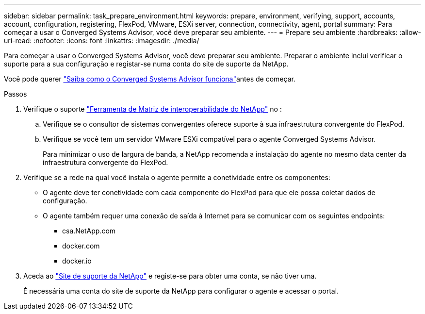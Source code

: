 ---
sidebar: sidebar 
permalink: task_prepare_environment.html 
keywords: prepare, environment, verifying, support, accounts, account, configuration, registering, FlexPod, VMware, ESXi server, connection, connectivity, agent, portal 
summary: Para começar a usar o Converged Systems Advisor, você deve preparar seu ambiente. 
---
= Prepare seu ambiente
:hardbreaks:
:allow-uri-read: 
:nofooter: 
:icons: font
:linkattrs: 
:imagesdir: ./media/


[role="lead"]
Para começar a usar o Converged Systems Advisor, você deve preparar seu ambiente. Preparar o ambiente inclui verificar o suporte para a sua configuração e registar-se numa conta do site de suporte da NetApp.

Você pode querer link:concept_architecture.html["Saiba como o Converged Systems Advisor funciona"]antes de começar.

.Passos
. Verifique o suporte http://mysupport.netapp.com/matrix["Ferramenta de Matriz de interoperabilidade do NetApp"^] no :
+
.. Verifique se o consultor de sistemas convergentes oferece suporte à sua infraestrutura convergente do FlexPod.
.. Verifique se você tem um servidor VMware ESXi compatível para o agente Converged Systems Advisor.
+
Para minimizar o uso de largura de banda, a NetApp recomenda a instalação do agente no mesmo data center da infraestrutura convergente do FlexPod.



. Verifique se a rede na qual você instala o agente permite a conetividade entre os componentes:
+
** O agente deve ter conetividade com cada componente do FlexPod para que ele possa coletar dados de configuração.
** O agente também requer uma conexão de saída à Internet para se comunicar com os seguintes endpoints:
+
*** csa.NetApp.com
*** docker.com
*** docker.io




. Aceda ao https://mysupport.netapp.com["Site de suporte da NetApp"^] e registe-se para obter uma conta, se não tiver uma.
+
É necessária uma conta do site de suporte da NetApp para configurar o agente e acessar o portal.


